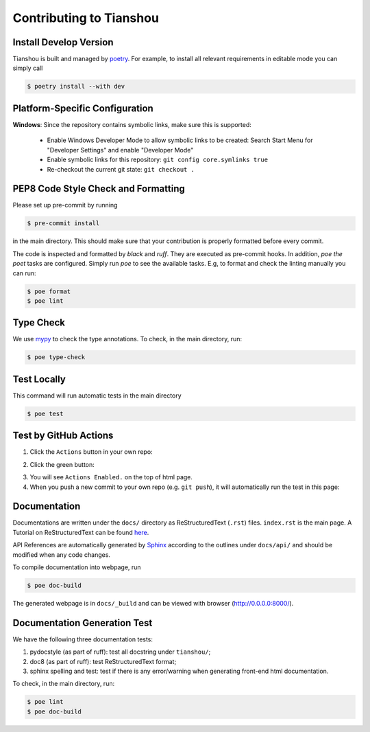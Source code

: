 Contributing to Tianshou
========================


Install Develop Version
-----------------------

Tianshou is built and managed by `poetry <https://python-poetry.org/>`_. For example,
to install all relevant requirements in editable mode you can simply call

.. code-block:: bash

  $ poetry install --with dev


Platform-Specific Configuration
-------------------------------

**Windows**:
Since the repository contains symbolic links, make sure this is supported:

  * Enable Windows Developer Mode to allow symbolic links to be created: Search Start Menu for "Developer Settings" and enable "Developer Mode"
  * Enable symbolic links for this repository: ``git config core.symlinks true``
  * Re-checkout the current git state: ``git checkout .``


PEP8 Code Style Check and Formatting
----------------------------------------

Please set up pre-commit by running

.. code-block:: bash

    $ pre-commit install

in the main directory. This should make sure that your contribution is properly
formatted before every commit.

The code is inspected and formatted by `black` and `ruff`. They are executed as
pre-commit hooks. In addition, `poe the poet` tasks are configured.
Simply run `poe` to see the available tasks.
E.g, to format and check the linting manually you can run:

.. code-block:: bash

    $ poe format
    $ poe lint


Type Check
----------

We use `mypy <https://github.com/python/mypy/>`_ to check the type annotations. To check, in the main directory, run:

.. code-block:: bash

    $ poe type-check


Test Locally
------------

This command will run automatic tests in the main directory

.. code-block:: bash

    $ poe test


Test by GitHub Actions
----------------------

1. Click the ``Actions`` button in your own repo:

.. image:: ../_static/images/action1.jpg
    :align: center

2. Click the green button:

.. image:: ../_static/images/action2.jpg
    :align: center

3. You will see ``Actions Enabled.`` on the top of html page.

4. When you push a new commit to your own repo (e.g. ``git push``), it will automatically run the test in this page:

.. image:: ../_static/images/action3.png
    :align: center


Documentation
-------------

Documentations are written under the ``docs/`` directory as ReStructuredText (``.rst``) files. ``index.rst`` is the main page. A Tutorial on ReStructuredText can be found `here <https://pythonhosted.org/an_example_pypi_project/sphinx.html>`_.

API References are automatically generated by `Sphinx <http://www.sphinx-doc.org/en/stable/>`_ according to the outlines under ``docs/api/`` and should be modified when any code changes.

To compile documentation into webpage, run

.. code-block:: bash

    $ poe doc-build

The generated webpage is in ``docs/_build`` and can be viewed with browser (http://0.0.0.0:8000/).


Documentation Generation Test
-----------------------------

We have the following three documentation tests:

1. pydocstyle (as part of ruff): test all docstring under ``tianshou/``;

2. doc8 (as part of ruff): test ReStructuredText format;

3. sphinx spelling and test: test if there is any error/warning when generating front-end html documentation.

To check, in the main directory, run:

.. code-block:: bash

    $ poe lint
    $ poe doc-build
